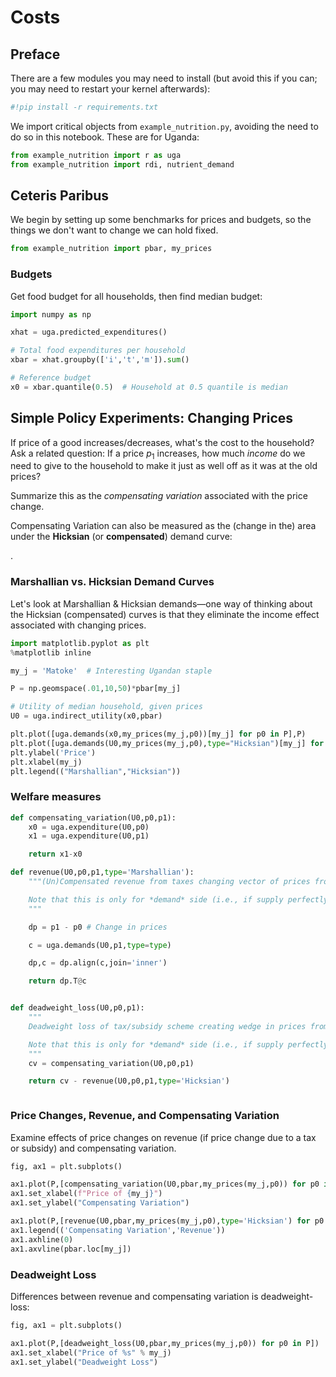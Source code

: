 * Costs
  :PROPERTIES:
  :EXPORT_FILE_NAME: ../Materials/Project4/example_costs.ipynb
  :END:
** Preface

   There are a few modules you may need to install (but avoid this if you can; you may need to restart your kernel afterwards):
 #+begin_src jupyter-python
#!pip install -r requirements.txt
 #+end_src

We import critical objects from =example_nutrition.py=, avoiding the need to do so in this notebook.  These are for Uganda:
#+begin_src jupyter-python
from example_nutrition import r as uga
from example_nutrition import rdi, nutrient_demand
#+end_src


** Ceteris Paribus

    We begin by setting up some benchmarks for prices and budgets, so
    the things we don't want to change we can hold fixed.

#+begin_src jupyter-python
from example_nutrition import pbar, my_prices
#+end_src

*** Budgets

Get food budget for all households, then find median budget:
#+begin_src jupyter-python
import numpy as np

xhat = uga.predicted_expenditures()

# Total food expenditures per household
xbar = xhat.groupby(['i','t','m']).sum()

# Reference budget
x0 = xbar.quantile(0.5)  # Household at 0.5 quantile is median
#+end_src


** Mapping to Nutrients :noexport:
*** FCT
 We've seen how to map prices and budgets into vectors of consumption
 quantities using =cfe.Regression.demands=.  Next we want to think about
 how to map these into bundles of /nutrients/.  The information needed
 for the mapping comes from a "Food Conversion Table" (or database,
 such as the [[https://fdc.nal.usda.gov/][USDA Food Data Central]]).    We've already grabbed an FCT, let's take a look:
 #+begin_src jupyter-python
fct
 #+end_src

*** Food Quantities
Get quantities of food by dividing expenditures by prices:
#+begin_src jupyter-python
qhat = (xhat.unstack('j')/pbar).dropna(how='all')

 #+begin_src jupyter-python

# Predicted budgets (sum of all expenditures for each household)
xbar = uga.predicted_expenditures().groupby(['i','t']).sum()

# Drop households with /no/ predicted expenditures
xbar = xbar.where(xbar>0)

# A quantile of 0.5 is the median.  Play with quantile value, or just assign.
x0 = xbar.quantile(0.5) # Budget (median household)

# Range of budgets to explore
X = np.linspace(x0/10,x0*5,50)

#+end_src


 With this =nutrient_demand= function in hand, we can see how nutrient
 outcomes vary with budget, given prices:
 #+begin_src jupyter-python
import numpy as np
import matplotlib.pyplot as plt

X = np.linspace(x0/5,x0*5,100)

UseNutrients = ['Protein','Energy','Iron','Calcium','Vitamin C']

df = pd.concat({myx:np.log(nutrient_demand(myx,pbar))[UseNutrients] for myx in X},axis=1).T
ax = df.plot()

ax.set_xlabel('log budget')
ax.set_ylabel('log nutrient')
 #+end_src


 Now how does nutrition vary with prices?

 #+begin_src jupyter-python
USE_GOOD = 'Oranges'

scale = np.geomspace(.01,10,50)

ndf = pd.DataFrame({s:np.log(nutrient_demand(x0/2,my_prices(pbar[USE_GOOD]*s,j=USE_GOOD)))[UseNutrients] for s in scale}).T

ax = ndf.plot()

ax.set_xlabel('log price')
ax.set_ylabel('log nutrient')
 #+end_src


** Simple Policy Experiments: Changing Prices

If price of a good increases/decreases, what's the cost to the
household?  Ask a related question: If a price $p_1$ increases, how
much /income/ do we need to give to the household to make it just as
well off as it was at the old prices?

Summarize this as the  /compensating variation/ associated with the
price change.

[[./compensating_variation.png]]

Compensating Variation can also be measured as the (change in the)
area under the *Hicksian* (or *compensated*) demand curve:

[[./compensating_variation_newexpenditure.png]].

*** Marshallian vs. Hicksian Demand Curves

Let's look at Marshallian & Hicksian demands---one way of thinking
about the Hicksian (compensated) curves is that they  eliminate the
income effect associated with changing prices.

 #+begin_src jupyter-python
import matplotlib.pyplot as plt
%matplotlib inline

my_j = 'Matoke'  # Interesting Ugandan staple

P = np.geomspace(.01,10,50)*pbar[my_j]

# Utility of median household, given prices
U0 = uga.indirect_utility(x0,pbar)

plt.plot([uga.demands(x0,my_prices(my_j,p0))[my_j] for p0 in P],P)
plt.plot([uga.demands(U0,my_prices(my_j,p0),type="Hicksian")[my_j] for p0 in P],P)
plt.ylabel('Price')
plt.xlabel(my_j)
plt.legend(("Marshallian","Hicksian"))
 #+end_src


*** Welfare measures
 #+begin_src jupyter-python :results silent
def compensating_variation(U0,p0,p1):
    x0 = uga.expenditure(U0,p0)
    x1 = uga.expenditure(U0,p1)

    return x1-x0

def revenue(U0,p0,p1,type='Marshallian'):
    """(Un)Compensated revenue from taxes changing vector of prices from p0 to p1.

    Note that this is only for *demand* side (i.e., if supply perfectly elastic).
    """
    
    dp = p1 - p0 # Change in prices

    c = uga.demands(U0,p1,type=type)

    dp,c = dp.align(c,join='inner')

    return dp.T@c


def deadweight_loss(U0,p0,p1):
    """
    Deadweight loss of tax/subsidy scheme creating wedge in prices from p0 to p1.

    Note that this is only for *demand* side (i.e., if supply perfectly elastic).
    """
    cv = compensating_variation(U0,p0,p1)

    return cv - revenue(U0,p0,p1,type='Hicksian') 
    

 #+end_src

*** Price Changes, Revenue, and Compensating Variation

Examine effects of price changes on revenue (if price change due to a
tax or subsidy) and compensating variation.

 #+begin_src jupyter-python
fig, ax1 = plt.subplots()

ax1.plot(P,[compensating_variation(U0,pbar,my_prices(my_j,p0)) for p0 in P])
ax1.set_xlabel(f"Price of {my_j}")
ax1.set_ylabel("Compensating Variation")

ax1.plot(P,[revenue(U0,pbar,my_prices(my_j,p0),type='Hicksian') for p0 in P],'k')
ax1.legend(('Compensating Variation','Revenue'))
ax1.axhline(0)
ax1.axvline(pbar.loc[my_j])

 #+end_src

*** Deadweight Loss

Differences between revenue and compensating variation is deadweight-loss:
 #+begin_src jupyter-python
fig, ax1 = plt.subplots()

ax1.plot(P,[deadweight_loss(U0,pbar,my_prices(my_j,p0)) for p0 in P])
ax1.set_xlabel("Price of %s" % my_j)
ax1.set_ylabel("Deadweight Loss")
 #+end_src





